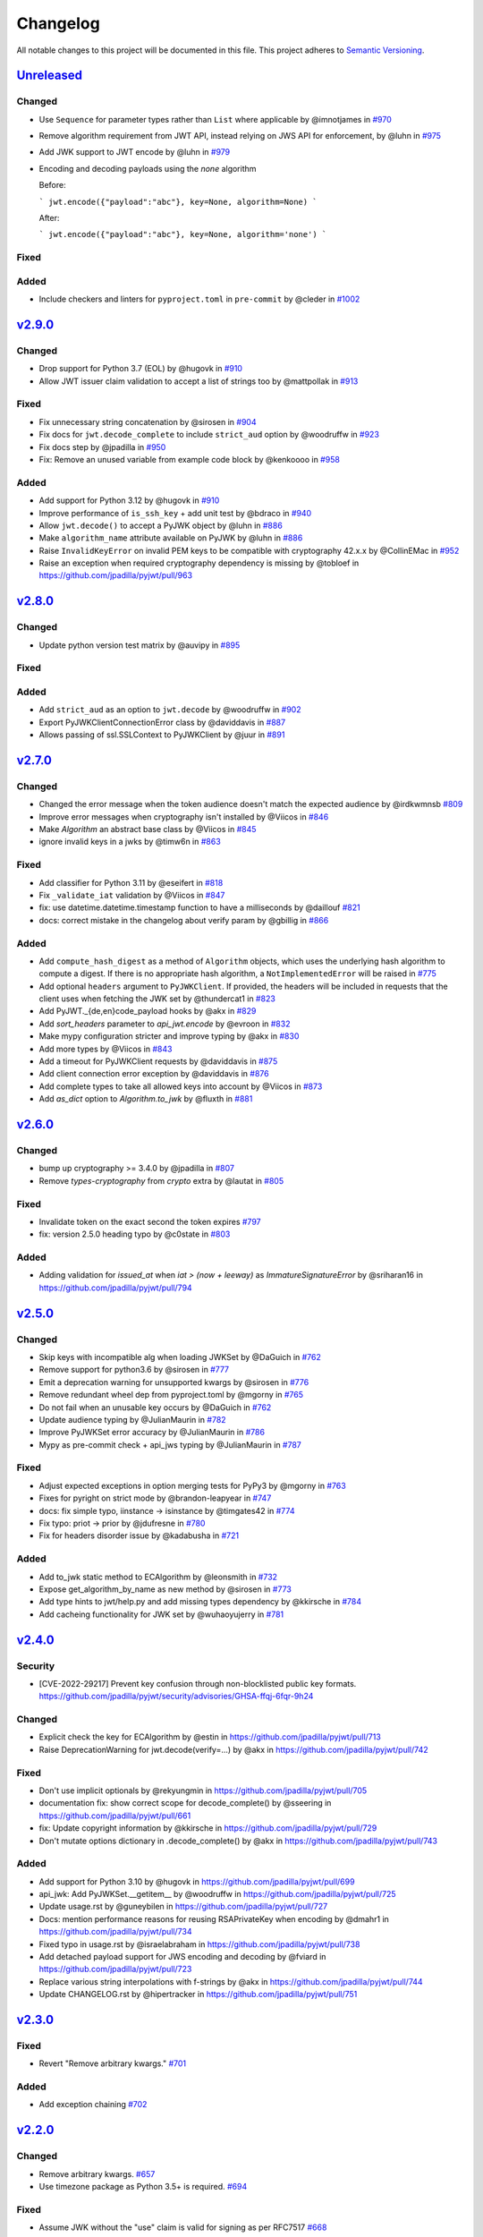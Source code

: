 Changelog
=========

All notable changes to this project will be documented in this file.
This project adheres to `Semantic Versioning <https://semver.org/>`__.

`Unreleased <https://github.com/jpadilla/pyjwt/compare/2.9.0...HEAD>`__
-----------------------------------------------------------------------

Changed
~~~~~~~

- Use ``Sequence`` for parameter types rather than ``List`` where applicable by @imnotjames in `#970 <https://github.com/jpadilla/pyjwt/pull/970>`__
- Remove algorithm requirement from JWT API, instead relying on JWS API for enforcement, by @luhn in `#975 <https://github.com/jpadilla/pyjwt/pull/975>`__
- Add JWK support to JWT encode by @luhn in `#979 <https://github.com/jpadilla/pyjwt/pull/979>`__
- Encoding and decoding payloads using the `none` algorithm

  Before:

  ```
  jwt.encode({"payload":"abc"}, key=None, algorithm=None)
  ```

  After:

  ```
  jwt.encode({"payload":"abc"}, key=None, algorithm='none')
  ```

Fixed
~~~~~

Added
~~~~~

- Include checkers and linters for ``pyproject.toml`` in ``pre-commit`` by @cleder in `#1002 <https://github.com/jpadilla/pyjwt/pull/1002>`__

`v2.9.0 <https://github.com/jpadilla/pyjwt/compare/2.8.0...2.9.0>`__
-----------------------------------------------------------------------

Changed
~~~~~~~

- Drop support for Python 3.7 (EOL) by @hugovk in `#910 <https://github.com/jpadilla/pyjwt/pull/910>`__
- Allow JWT issuer claim validation to accept a list of strings too by @mattpollak in `#913 <https://github.com/jpadilla/pyjwt/pull/913>`__

Fixed
~~~~~

- Fix unnecessary string concatenation by @sirosen in `#904 <https://github.com/jpadilla/pyjwt/pull/904>`__
- Fix docs for ``jwt.decode_complete`` to include ``strict_aud`` option by @woodruffw in `#923 <https://github.com/jpadilla/pyjwt/pull/923>`__
- Fix docs step by @jpadilla in `#950 <https://github.com/jpadilla/pyjwt/pull/950>`__
- Fix: Remove an unused variable from example code block by @kenkoooo in `#958 <https://github.com/jpadilla/pyjwt/pull/958>`__

Added
~~~~~

- Add support for Python 3.12 by @hugovk in `#910 <https://github.com/jpadilla/pyjwt/pull/910>`__
- Improve performance of ``is_ssh_key`` + add unit test by @bdraco in `#940 <https://github.com/jpadilla/pyjwt/pull/940>`__
- Allow ``jwt.decode()`` to accept a PyJWK object by @luhn in `#886 <https://github.com/jpadilla/pyjwt/pull/886>`__
- Make ``algorithm_name`` attribute available on PyJWK by @luhn in `#886 <https://github.com/jpadilla/pyjwt/pull/886>`__
- Raise ``InvalidKeyError`` on invalid PEM keys to be compatible with cryptography 42.x.x by @CollinEMac in `#952 <https://github.com/jpadilla/pyjwt/pull/952>`__
- Raise an exception when required cryptography dependency is missing by @tobloef in `<https://github.com/jpadilla/pyjwt/pull/963>`__

`v2.8.0 <https://github.com/jpadilla/pyjwt/compare/2.7.0...2.8.0>`__
-----------------------------------------------------------------------

Changed
~~~~~~~

- Update python version test matrix by @auvipy in `#895 <https://github.com/jpadilla/pyjwt/pull/895>`__

Fixed
~~~~~

Added
~~~~~

- Add ``strict_aud`` as an option to ``jwt.decode`` by @woodruffw in `#902 <https://github.com/jpadilla/pyjwt/pull/902>`__
- Export PyJWKClientConnectionError class by @daviddavis in `#887 <https://github.com/jpadilla/pyjwt/pull/887>`__
- Allows passing of ssl.SSLContext to PyJWKClient by @juur in `#891 <https://github.com/jpadilla/pyjwt/pull/891>`__

`v2.7.0 <https://github.com/jpadilla/pyjwt/compare/2.6.0...2.7.0>`__
-----------------------------------------------------------------------

Changed
~~~~~~~

- Changed the error message when the token audience doesn't match the expected audience by @irdkwmnsb `#809 <https://github.com/jpadilla/pyjwt/pull/809>`__
- Improve error messages when cryptography isn't installed by @Viicos in `#846 <https://github.com/jpadilla/pyjwt/pull/846>`__
- Make `Algorithm` an abstract base class by @Viicos in `#845 <https://github.com/jpadilla/pyjwt/pull/845>`__
- ignore invalid keys in a jwks by @timw6n in `#863 <https://github.com/jpadilla/pyjwt/pull/863>`__

Fixed
~~~~~

- Add classifier for Python 3.11 by @eseifert in `#818 <https://github.com/jpadilla/pyjwt/pull/818>`__
- Fix ``_validate_iat`` validation by @Viicos in `#847 <https://github.com/jpadilla/pyjwt/pull/847>`__
- fix: use datetime.datetime.timestamp function to have a milliseconds by @daillouf `#821 <https://github.com/jpadilla/pyjwt/pull/821>`__
- docs: correct mistake in the changelog about verify param by @gbillig in `#866 <https://github.com/jpadilla/pyjwt/pull/866>`__

Added
~~~~~

- Add ``compute_hash_digest`` as a method of ``Algorithm`` objects, which uses
  the underlying hash algorithm to compute a digest. If there is no appropriate
  hash algorithm, a ``NotImplementedError`` will be raised in `#775 <https://github.com/jpadilla/pyjwt/pull/775>`__
- Add optional ``headers`` argument to ``PyJWKClient``. If provided, the headers
  will be included in requests that the client uses when fetching the JWK set by @thundercat1 in `#823 <https://github.com/jpadilla/pyjwt/pull/823>`__
- Add PyJWT._{de,en}code_payload hooks by @akx in `#829 <https://github.com/jpadilla/pyjwt/pull/829>`__
- Add `sort_headers` parameter to `api_jwt.encode` by @evroon in `#832 <https://github.com/jpadilla/pyjwt/pull/832>`__
- Make mypy configuration stricter and improve typing by @akx in `#830 <https://github.com/jpadilla/pyjwt/pull/830>`__
- Add more types by @Viicos in `#843 <https://github.com/jpadilla/pyjwt/pull/843>`__
- Add a timeout for PyJWKClient requests by @daviddavis in `#875 <https://github.com/jpadilla/pyjwt/pull/875>`__
- Add client connection error exception by @daviddavis in `#876 <https://github.com/jpadilla/pyjwt/pull/876>`__
- Add complete types to take all allowed keys into account by @Viicos in `#873 <https://github.com/jpadilla/pyjwt/pull/873>`__
- Add `as_dict` option to `Algorithm.to_jwk` by @fluxth in `#881 <https://github.com/jpadilla/pyjwt/pull/881>`__


`v2.6.0 <https://github.com/jpadilla/pyjwt/compare/2.5.0...2.6.0>`__
-----------------------------------------------------------------------

Changed
~~~~~~~

- bump up cryptography >= 3.4.0 by @jpadilla in `#807 <https://github.com/jpadilla/pyjwt/pull/807>`_
- Remove `types-cryptography` from `crypto` extra by @lautat in `#805 <https://github.com/jpadilla/pyjwt/pull/805>`_

Fixed
~~~~~

- Invalidate token on the exact second the token expires `#797 <https://github.com/jpadilla/pyjwt/pull/797>`_
- fix: version 2.5.0 heading typo by @c0state in `#803 <https://github.com/jpadilla/pyjwt/pull/803>`_

Added
~~~~~
- Adding validation for `issued_at` when `iat > (now + leeway)` as `ImmatureSignatureError` by @sriharan16 in https://github.com/jpadilla/pyjwt/pull/794

`v2.5.0 <https://github.com/jpadilla/pyjwt/compare/2.4.0...2.5.0>`__
-----------------------------------------------------------------------

Changed
~~~~~~~

- Skip keys with incompatible alg when loading JWKSet by @DaGuich in `#762 <https://github.com/jpadilla/pyjwt/pull/762>`__
- Remove support for python3.6 by @sirosen in `#777 <https://github.com/jpadilla/pyjwt/pull/777>`__
- Emit a deprecation warning for unsupported kwargs by @sirosen in `#776 <https://github.com/jpadilla/pyjwt/pull/776>`__
- Remove redundant wheel dep from pyproject.toml by @mgorny in `#765 <https://github.com/jpadilla/pyjwt/pull/765>`__
- Do not fail when an unusable key occurs by @DaGuich in `#762 <https://github.com/jpadilla/pyjwt/pull/762>`__
- Update audience typing by @JulianMaurin in `#782 <https://github.com/jpadilla/pyjwt/pull/782>`__
- Improve PyJWKSet error accuracy by @JulianMaurin in `#786 <https://github.com/jpadilla/pyjwt/pull/786>`__
- Mypy as pre-commit check + api_jws typing by @JulianMaurin in `#787 <https://github.com/jpadilla/pyjwt/pull/787>`__

Fixed
~~~~~

- Adjust expected exceptions in option merging tests for PyPy3 by @mgorny in `#763 <https://github.com/jpadilla/pyjwt/pull/763>`__
- Fixes for pyright on strict mode by @brandon-leapyear in `#747 <https://github.com/jpadilla/pyjwt/pull/747>`__
- docs: fix simple typo, iinstance -> isinstance by @timgates42 in `#774 <https://github.com/jpadilla/pyjwt/pull/774>`__
- Fix typo: priot -> prior by @jdufresne in `#780 <https://github.com/jpadilla/pyjwt/pull/780>`__
- Fix for headers disorder issue by @kadabusha in `#721 <https://github.com/jpadilla/pyjwt/pull/721>`__

Added
~~~~~

- Add to_jwk static method to ECAlgorithm by @leonsmith in `#732 <https://github.com/jpadilla/pyjwt/pull/732>`__
- Expose get_algorithm_by_name as new method by @sirosen in `#773 <https://github.com/jpadilla/pyjwt/pull/773>`__
- Add type hints to jwt/help.py and add missing types dependency by @kkirsche in `#784 <https://github.com/jpadilla/pyjwt/pull/784>`__
- Add cacheing functionality for JWK set by @wuhaoyujerry in `#781 <https://github.com/jpadilla/pyjwt/pull/781>`__

`v2.4.0 <https://github.com/jpadilla/pyjwt/compare/2.3.0...2.4.0>`__
-----------------------------------------------------------------------

Security
~~~~~~~~

- [CVE-2022-29217] Prevent key confusion through non-blocklisted public key formats. https://github.com/jpadilla/pyjwt/security/advisories/GHSA-ffqj-6fqr-9h24

Changed
~~~~~~~

- Explicit check the key for ECAlgorithm by @estin in https://github.com/jpadilla/pyjwt/pull/713
- Raise DeprecationWarning for jwt.decode(verify=...) by @akx in https://github.com/jpadilla/pyjwt/pull/742

Fixed
~~~~~

- Don't use implicit optionals by @rekyungmin in https://github.com/jpadilla/pyjwt/pull/705
- documentation fix: show correct scope for decode_complete() by @sseering in https://github.com/jpadilla/pyjwt/pull/661
- fix: Update copyright information by @kkirsche in https://github.com/jpadilla/pyjwt/pull/729
- Don't mutate options dictionary in .decode_complete() by @akx in https://github.com/jpadilla/pyjwt/pull/743

Added
~~~~~

- Add support for Python 3.10 by @hugovk in https://github.com/jpadilla/pyjwt/pull/699
- api_jwk: Add PyJWKSet.__getitem__ by @woodruffw in https://github.com/jpadilla/pyjwt/pull/725
- Update usage.rst by @guneybilen in https://github.com/jpadilla/pyjwt/pull/727
- Docs: mention performance reasons for reusing RSAPrivateKey when encoding by @dmahr1 in https://github.com/jpadilla/pyjwt/pull/734
- Fixed typo in usage.rst by @israelabraham in https://github.com/jpadilla/pyjwt/pull/738
- Add detached payload support for JWS encoding and decoding by @fviard in https://github.com/jpadilla/pyjwt/pull/723
- Replace various string interpolations with f-strings by @akx in https://github.com/jpadilla/pyjwt/pull/744
- Update CHANGELOG.rst by @hipertracker in https://github.com/jpadilla/pyjwt/pull/751

`v2.3.0 <https://github.com/jpadilla/pyjwt/compare/2.2.0...2.3.0>`__
-----------------------------------------------------------------------

Fixed
~~~~~

- Revert "Remove arbitrary kwargs." `#701 <https://github.com/jpadilla/pyjwt/pull/701>`__

Added
~~~~~

- Add exception chaining `#702 <https://github.com/jpadilla/pyjwt/pull/702>`__

`v2.2.0 <https://github.com/jpadilla/pyjwt/compare/2.1.0...2.2.0>`__
-----------------------------------------------------------------------

Changed
~~~~~~~

- Remove arbitrary kwargs. `#657 <https://github.com/jpadilla/pyjwt/pull/657>`__
- Use timezone package as Python 3.5+ is required. `#694 <https://github.com/jpadilla/pyjwt/pull/694>`__

Fixed
~~~~~
- Assume JWK without the "use" claim is valid for signing as per RFC7517 `#668 <https://github.com/jpadilla/pyjwt/pull/668>`__
- Prefer `headers["alg"]` to `algorithm` in `jwt.encode()`. `#673 <https://github.com/jpadilla/pyjwt/pull/673>`__
- Fix aud validation to support {'aud': null} case. `#670 <https://github.com/jpadilla/pyjwt/pull/670>`__
- Make `typ` optional in JWT to be compliant with RFC7519. `#644 <https://github.com/jpadilla/pyjwt/pull/644>`__
-  Remove upper bound on cryptography version. `#693 <https://github.com/jpadilla/pyjwt/pull/693>`__

Added
~~~~~

- Add support for Ed448/EdDSA. `#675 <https://github.com/jpadilla/pyjwt/pull/675>`__

`v2.1.0 <https://github.com/jpadilla/pyjwt/compare/2.0.1...2.1.0>`__
--------------------------------------------------------------------

Changed
~~~~~~~

- Allow claims validation without making JWT signature validation mandatory. `#608 <https://github.com/jpadilla/pyjwt/pull/608>`__

Fixed
~~~~~

- Remove padding from JWK test data. `#628 <https://github.com/jpadilla/pyjwt/pull/628>`__
- Make `kty` mandatory in JWK to be compliant with RFC7517. `#624 <https://github.com/jpadilla/pyjwt/pull/624>`__
- Allow JWK without `alg` to be compliant with RFC7517. `#624 <https://github.com/jpadilla/pyjwt/pull/624>`__
- Allow to verify with private key on ECAlgorithm, as well as on Ed25519Algorithm. `#645 <https://github.com/jpadilla/pyjwt/pull/645>`__

Added
~~~~~

- Add caching by default to PyJWKClient `#611 <https://github.com/jpadilla/pyjwt/pull/611>`__
- Add missing exceptions.InvalidKeyError to jwt module __init__ imports `#620 <https://github.com/jpadilla/pyjwt/pull/620>`__
- Add support for ES256K algorithm `#629 <https://github.com/jpadilla/pyjwt/pull/629>`__
- Add `from_jwk()` to Ed25519Algorithm `#621 <https://github.com/jpadilla/pyjwt/pull/621>`__
- Add `to_jwk()` to Ed25519Algorithm `#643 <https://github.com/jpadilla/pyjwt/pull/643>`__
- Export `PyJWK` and `PyJWKSet` `#652 <https://github.com/jpadilla/pyjwt/pull/652>`__

`v2.0.1 <https://github.com/jpadilla/pyjwt/compare/2.0.0...2.0.1>`__
--------------------------------------------------------------------

Changed
~~~~~~~

- Rename CHANGELOG.md to CHANGELOG.rst and include in docs `#597 <https://github.com/jpadilla/pyjwt/pull/597>`__

Fixed
~~~~~

- Fix `from_jwk()` for all algorithms `#598 <https://github.com/jpadilla/pyjwt/pull/598>`__

Added
~~~~~

`v2.0.0 <https://github.com/jpadilla/pyjwt/compare/1.7.1...2.0.0>`__
--------------------------------------------------------------------

Changed
~~~~~~~

Drop support for Python 2 and Python 3.0-3.5
^^^^^^^^^^^^^^^^^^^^^^^^^^^^^^^^^^^^^^^^^^^^

Python 3.5 is EOL so we decide to drop its support. Version ``1.7.1`` is
the last one supporting Python 3.0-3.5.

Require cryptography >= 3
^^^^^^^^^^^^^^^^^^^^^^^^^

Drop support for PyCrypto and ECDSA
^^^^^^^^^^^^^^^^^^^^^^^^^^^^^^^^^^^

We've kept this around for a long time, mostly for environments that
didn't allow installing cryptography.

Drop CLI
^^^^^^^^

Dropped the included cli entry point.

Improve typings
^^^^^^^^^^^^^^^

We no longer need to use mypy Python 2 compatibility mode (comments)

``jwt.encode(...)`` return type
^^^^^^^^^^^^^^^^^^^^^^^^^^^^^^^

Tokens are returned as string instead of a byte string

Dropped deprecated errors
^^^^^^^^^^^^^^^^^^^^^^^^^

Removed ``ExpiredSignature``, ``InvalidAudience``, and
``InvalidIssuer``. Use ``ExpiredSignatureError``,
``InvalidAudienceError``, and ``InvalidIssuerError`` instead.

Dropped deprecated ``verify_expiration`` param in ``jwt.decode(...)``
^^^^^^^^^^^^^^^^^^^^^^^^^^^^^^^^^^^^^^^^^^^^^^^^^^^^^^^^^^^^^^^^^^^^^

Use
``jwt.decode(encoded, key, algorithms=["HS256"], options={"verify_exp": False})``
instead.

Dropped deprecated ``verify`` param in ``jwt.decode(...)``
^^^^^^^^^^^^^^^^^^^^^^^^^^^^^^^^^^^^^^^^^^^^^^^^^^^^^^^^^^

Use ``jwt.decode(encoded, key, options={"verify_signature": False})``
instead.

Require explicit ``algorithms`` in ``jwt.decode(...)`` by default
^^^^^^^^^^^^^^^^^^^^^^^^^^^^^^^^^^^^^^^^^^^^^^^^^^^^^^^^^^^^^^^^^

Example: ``jwt.decode(encoded, key, algorithms=["HS256"])``.

Dropped deprecated ``require_*`` options in ``jwt.decode(...)``
^^^^^^^^^^^^^^^^^^^^^^^^^^^^^^^^^^^^^^^^^^^^^^^^^^^^^^^^^^^^^^^

For example, instead of
``jwt.decode(encoded, key, algorithms=["HS256"], options={"require_exp": True})``,
use
``jwt.decode(encoded, key, algorithms=["HS256"], options={"require": ["exp"]})``.

And the old v1.x syntax
``jwt.decode(token, verify=False)``
is now:
``jwt.decode(jwt=token, key='secret', algorithms=['HS256'], options={"verify_signature": False})``

Added
~~~~~

Introduce better experience for JWKs
^^^^^^^^^^^^^^^^^^^^^^^^^^^^^^^^^^^^

Introduce ``PyJWK``, ``PyJWKSet``, and ``PyJWKClient``.

.. code:: python

    import jwt
    from jwt import PyJWKClient

    token = "eyJ0eXAiOiJKV1QiLCJhbGciOiJSUzI1NiIsImtpZCI6Ik5FRTFRVVJCT1RNNE16STVSa0ZETlRZeE9UVTFNRGcyT0Rnd1EwVXpNVGsxUWpZeVJrUkZRdyJ9.eyJpc3MiOiJodHRwczovL2Rldi04N2V2eDlydS5hdXRoMC5jb20vIiwic3ViIjoiYVc0Q2NhNzl4UmVMV1V6MGFFMkg2a0QwTzNjWEJWdENAY2xpZW50cyIsImF1ZCI6Imh0dHBzOi8vZXhwZW5zZXMtYXBpIiwiaWF0IjoxNTcyMDA2OTU0LCJleHAiOjE1NzIwMDY5NjQsImF6cCI6ImFXNENjYTc5eFJlTFdVejBhRTJINmtEME8zY1hCVnRDIiwiZ3R5IjoiY2xpZW50LWNyZWRlbnRpYWxzIn0.PUxE7xn52aTCohGiWoSdMBZGiYAHwE5FYie0Y1qUT68IHSTXwXVd6hn02HTah6epvHHVKA2FqcFZ4GGv5VTHEvYpeggiiZMgbxFrmTEY0csL6VNkX1eaJGcuehwQCRBKRLL3zKmA5IKGy5GeUnIbpPHLHDxr-GXvgFzsdsyWlVQvPX2xjeaQ217r2PtxDeqjlf66UYl6oY6AqNS8DH3iryCvIfCcybRZkc_hdy-6ZMoKT6Piijvk_aXdm7-QQqKJFHLuEqrVSOuBqqiNfVrG27QzAPuPOxvfXTVLXL2jek5meH6n-VWgrBdoMFH93QEszEDowDAEhQPHVs0xj7SIzA"
    kid = "NEE1QURBOTM4MzI5RkFDNTYxOTU1MDg2ODgwQ0UzMTk1QjYyRkRFQw"
    url = "https://dev-87evx9ru.auth0.com/.well-known/jwks.json"

    jwks_client = PyJWKClient(url)
    signing_key = jwks_client.get_signing_key_from_jwt(token)

    data = jwt.decode(
        token,
        signing_key.key,
        algorithms=["RS256"],
        audience="https://expenses-api",
        options={"verify_exp": False},
    )
    print(data)

Support for JWKs containing ECDSA keys
^^^^^^^^^^^^^^^^^^^^^^^^^^^^^^^^^^^^^^

Add support for Ed25519 / EdDSA
^^^^^^^^^^^^^^^^^^^^^^^^^^^^^^^

Pull Requests
~~~~~~~~~~~~~

-  Add PyPy3 to the test matrix (#550) by @jdufresne
-  Require tweak (#280) by @psafont
-  Decode return type is dict[str, Any] (#393) by @jacopofar
-  Fix linter error in test\_cli (#414) by @jaraco
-  Run mypy with tox (#421) by @jpadilla
-  Document (and prefer) pyjwt[crypto] req format (#426) by @gthb
-  Correct type for json\_encoder argument (#438) by @jdufresne
-  Prefer https:// links where available (#439) by @jdufresne
-  Pass python\_requires argument to setuptools (#440) by @jdufresne
-  Rename [wheel] section to [bdist\_wheel] as the former is legacy
   (#441) by @jdufresne
-  Remove setup.py test command in favor of pytest and tox (#442) by
   @jdufresne
-  Fix mypy errors (#449) by @jpadilla
-  DX Tweaks (#450) by @jpadilla
-  Add support of python 3.8 (#452) by @Djailla
-  Fix 406 (#454) by @justinbaur
-  Add support for Ed25519 / EdDSA, with unit tests (#455) by
   @Someguy123
-  Remove Python 2.7 compatibility (#457) by @Djailla
-  Fix simple typo: encododed -> encoded (#462) by @timgates42
-  Enhance tracebacks. (#477) by @JulienPalard
-  Simplify ``python_requires`` (#478) by @michael-k
-  Document top-level .encode and .decode to close #459 (#482) by
   @dimaqq
-  Improve documentation for audience usage (#484) by @CorreyL
-  Correct README on how to run tests locally (#489) by @jdufresne
-  Fix ``tox -e lint`` warnings and errors (#490) by @jdufresne
-  Run pyupgrade across project to use modern Python 3 conventions
   (#491) by @jdufresne
-  Add Python-3-only trove classifier and remove "universal" from wheel
   (#492) by @jdufresne
-  Emit warnings about user code, not pyjwt code (#494) by @mgedmin
-  Move setup information to declarative setup.cfg (#495) by @jdufresne
-  CLI options for verifying audience and issuer (#496) by
   @GeoffRichards
-  Specify the target Python version for mypy (#497) by @jdufresne
-  Remove unnecessary compatibility shims for Python 2 (#498) by
   @jdufresne
-  Setup GH Actions (#499) by @jpadilla
-  Implementation of ECAlgorithm.from\_jwk (#500) by @jpadilla
-  Remove cli entry point (#501) by @jpadilla
-  Expose InvalidKeyError on jwt module (#503) by @russellcardullo
-  Avoid loading token twice in pyjwt.decode (#506) by @CaselIT
-  Default links to stable version of documentation (#508) by @salcedo
-  Update README.md badges (#510) by @jpadilla
-  Introduce better experience for JWKs (#511) by @jpadilla
-  Fix tox conditional extras (#512) by @jpadilla
-  Return tokens as string not bytes (#513) by @jpadilla
-  Drop support for legacy contrib algorithms (#514) by @jpadilla
-  Drop deprecation warnings (#515) by @jpadilla
-  Update Auth0 sponsorship link (#519) by @Sambego
-  Update return type for jwt.encode (#521) by @moomoolive
-  Run tests against Python 3.9 and add trove classifier (#522) by
   @michael-k
-  Removed redundant ``default_backend()`` (#523) by @rohitkg98
-  Documents how to use private keys with passphrases (#525) by @rayluo
-  Update version to 2.0.0a1 (#528) by @jpadilla
-  Fix usage example (#530) by @nijel
-  add EdDSA to docs (#531) by @CircleOnCircles
-  Remove support for EOL Python 3.5 (#532) by @jdufresne
-  Upgrade to isort 5 and adjust configurations (#533) by @jdufresne
-  Remove unused argument "verify" from PyJWS.decode() (#534) by
   @jdufresne
-  Update typing syntax and usage for Python 3.6+ (#535) by @jdufresne
-  Run pyupgrade to simplify code and use Python 3.6 syntax (#536) by
   @jdufresne
-  Drop unknown pytest config option: strict (#537) by @jdufresne
-  Upgrade black version and usage (#538) by @jdufresne
-  Remove "Command line" sections from docs (#539) by @jdufresne
-  Use existing key\_path() utility function throughout tests (#540) by
   @jdufresne
-  Replace force\_bytes()/force\_unicode() in tests with literals (#541)
   by @jdufresne
-  Remove unnecessary Unicode decoding before json.loads() (#542) by
   @jdufresne
-  Remove unnecessary force\_bytes() calls prior to base64url\_decode()
   (#543) by @jdufresne
-  Remove deprecated arguments from docs (#544) by @jdufresne
-  Update code blocks in docs (#545) by @jdufresne
-  Refactor jwt/jwks\_client.py without requests dependency (#546) by
   @jdufresne
-  Tighten bytes/str boundaries and remove unnecessary coercing (#547)
   by @jdufresne
-  Replace codecs.open() with builtin open() (#548) by @jdufresne
-  Replace int\_from\_bytes() with builtin int.from\_bytes() (#549) by
   @jdufresne
-  Enforce .encode() return type using mypy (#551) by @jdufresne
-  Prefer direct indexing over options.get() (#552) by @jdufresne
-  Cleanup "noqa" comments (#553) by @jdufresne
-  Replace merge\_dict() with builtin dict unpacking generalizations
   (#555) by @jdufresne
-  Do not mutate the input payload in PyJWT.encode() (#557) by
   @jdufresne
-  Use direct indexing in PyJWKClient.get\_signing\_key\_from\_jwt()
   (#558) by @jdufresne
-  Split PyJWT/PyJWS classes to tighten type interfaces (#559) by
   @jdufresne
-  Simplify mocked\_response test utility function (#560) by @jdufresne
-  Autoupdate pre-commit hooks and apply them (#561) by @jdufresne
-  Remove unused argument "payload" from PyJWS.\ *verify*\ signature()
   (#562) by @jdufresne
-  Add utility functions to assist test skipping (#563) by @jdufresne
-  Type hint jwt.utils module (#564) by @jdufresne
-  Prefer ModuleNotFoundError over ImportError (#565) by @jdufresne
-  Fix tox "manifest" environment to pass (#566) by @jdufresne
-  Fix tox "docs" environment to pass (#567) by @jdufresne
-  Simplify black configuration to be closer to upstream defaults (#568)
   by @jdufresne
-  Use generator expressions (#569) by @jdufresne
-  Simplify from\_base64url\_uint() (#570) by @jdufresne
-  Drop lint environment from GitHub actions in favor of pre-commit.ci
   (#571) by @jdufresne
-  [pre-commit.ci] pre-commit autoupdate (#572)
-  Simplify tox configuration (#573) by @jdufresne
-  Combine identical test functions using pytest.mark.parametrize()
   (#574) by @jdufresne
-  Complete type hinting of jwks\_client.py (#578) by @jdufresne

`v1.7.1 <https://github.com/jpadilla/pyjwt/compare/1.7.0...1.7.1>`__
--------------------------------------------------------------------

Fixed
~~~~~

-  Update test dependencies with pinned ranges
-  Fix pytest deprecation warnings

`v1.7.0 <https://github.com/jpadilla/pyjwt/compare/1.6.4...1.7.0>`__
--------------------------------------------------------------------

Changed
~~~~~~~

-  Remove CRLF line endings
   `#353 <https://github.com/jpadilla/pyjwt/pull/353>`__

Fixed
~~~~~

-  Update usage.rst
   `#360 <https://github.com/jpadilla/pyjwt/pull/360>`__

Added
~~~~~

-  Support for Python 3.7
   `#375 <https://github.com/jpadilla/pyjwt/pull/375>`__
   `#379 <https://github.com/jpadilla/pyjwt/pull/379>`__
   `#384 <https://github.com/jpadilla/pyjwt/pull/384>`__

`v1.6.4 <https://github.com/jpadilla/pyjwt/compare/1.6.3...1.6.4>`__
--------------------------------------------------------------------

Fixed
~~~~~

-  Reverse an unintentional breaking API change to .decode()
   `#352 <https://github.com/jpadilla/pyjwt/pull/352>`__

`v1.6.3 <https://github.com/jpadilla/pyjwt/compare/1.6.1...1.6.3>`__
--------------------------------------------------------------------

Changed
~~~~~~~

-  All exceptions inherit from PyJWTError
   `#340 <https://github.com/jpadilla/pyjwt/pull/340>`__

Added
~~~~~

-  Add type hints `#344 <https://github.com/jpadilla/pyjwt/pull/344>`__
-  Add help module
   `7ca41e <https://github.com/jpadilla/pyjwt/commit/7ca41e53b3d7d9f5cd31bdd8a2b832d192006239>`__

Docs
~~~~

-  Added section to usage docs for jwt.get\_unverified\_header()
   `#350 <https://github.com/jpadilla/pyjwt/pull/350>`__
-  Update legacy instructions for using pycrypto
   `#337 <https://github.com/jpadilla/pyjwt/pull/337>`__

`v1.6.1 <https://github.com/jpadilla/pyjwt/compare/1.6.0...1.6.1>`__
--------------------------------------------------------------------

Fixed
~~~~~

-  Audience parameter throws ``InvalidAudienceError`` when application
   does not specify an audience, but the token does.
   `#336 <https://github.com/jpadilla/pyjwt/pull/336>`__

`v1.6.0 <https://github.com/jpadilla/pyjwt/compare/1.5.3...1.6.0>`__
--------------------------------------------------------------------

Changed
~~~~~~~

-  Dropped support for python 2.6 and 3.3
   `#301 <https://github.com/jpadilla/pyjwt/pull/301>`__
-  An invalid signature now raises an ``InvalidSignatureError`` instead
   of ``DecodeError``
   `#316 <https://github.com/jpadilla/pyjwt/pull/316>`__

Fixed
~~~~~

-  Fix over-eager fallback to stdin
   `#304 <https://github.com/jpadilla/pyjwt/pull/304>`__

Added
~~~~~

-  Audience parameter now supports iterables
   `#306 <https://github.com/jpadilla/pyjwt/pull/306>`__

`v1.5.3 <https://github.com/jpadilla/pyjwt/compare/1.5.2...1.5.3>`__
--------------------------------------------------------------------

Changed
~~~~~~~

-  Increase required version of the cryptography package to >=1.4.0.

Fixed
~~~~~

-  Remove uses of deprecated functions from the cryptography package.
-  Warn about missing ``algorithms`` param to ``decode()`` only when
   ``verify`` param is ``True``
   `#281 <https://github.com/jpadilla/pyjwt/pull/281>`__

`v1.5.2 <https://github.com/jpadilla/pyjwt/compare/1.5.1...1.5.2>`__
--------------------------------------------------------------------

Fixed
~~~~~

-  Ensure correct arguments order in decode super call
   `7c1e61d <https://github.com/jpadilla/pyjwt/commit/7c1e61dde27bafe16e7d1bb6e35199e778962742>`__

`v1.5.1 <https://github.com/jpadilla/pyjwt/compare/1.5.0...1.5.1>`__
--------------------------------------------------------------------

Changed
~~~~~~~

-  Change optparse for argparse.
   `#238 <https://github.com/jpadilla/pyjwt/pull/238>`__

Fixed
~~~~~

-  Guard against PKCS1 PEM encoded public keys
   `#277 <https://github.com/jpadilla/pyjwt/pull/277>`__
-  Add deprecation warning when decoding without specifying
   ``algorithms`` `#277 <https://github.com/jpadilla/pyjwt/pull/277>`__
-  Improve deprecation messages
   `#270 <https://github.com/jpadilla/pyjwt/pull/270>`__
-  PyJWT.decode: move verify param into options
   `#271 <https://github.com/jpadilla/pyjwt/pull/271>`__

Added
~~~~~

-  Support for Python 3.6
   `#262 <https://github.com/jpadilla/pyjwt/pull/262>`__
-  Expose jwt.InvalidAlgorithmError
   `#264 <https://github.com/jpadilla/pyjwt/pull/264>`__

`v1.5.0 <https://github.com/jpadilla/pyjwt/compare/1.4.2...1.5.0>`__
--------------------------------------------------------------------

Changed
~~~~~~~

-  Add support for ECDSA public keys in RFC 4253 (OpenSSH) format
   `#244 <https://github.com/jpadilla/pyjwt/pull/244>`__
-  Renamed commandline script ``jwt`` to ``jwt-cli`` to avoid issues
   with the script clobbering the ``jwt`` module in some circumstances.
   `#187 <https://github.com/jpadilla/pyjwt/pull/187>`__
-  Better error messages when using an algorithm that requires the
   cryptography package, but it isn't available
   `#230 <https://github.com/jpadilla/pyjwt/pull/230>`__
-  Tokens with future 'iat' values are no longer rejected
   `#190 <https://github.com/jpadilla/pyjwt/pull/190>`__
-  Non-numeric 'iat' values now raise InvalidIssuedAtError instead of
   DecodeError
-  Remove rejection of future 'iat' claims
   `#252 <https://github.com/jpadilla/pyjwt/pull/252>`__

Fixed
~~~~~

-  Add back 'ES512' for backward compatibility (for now)
   `#225 <https://github.com/jpadilla/pyjwt/pull/225>`__
-  Fix incorrectly named ECDSA algorithm
   `#219 <https://github.com/jpadilla/pyjwt/pull/219>`__
-  Fix rpm build `#196 <https://github.com/jpadilla/pyjwt/pull/196>`__

Added
~~~~~

-  Add JWK support for HMAC and RSA keys
   `#202 <https://github.com/jpadilla/pyjwt/pull/202>`__

`v1.4.2 <https://github.com/jpadilla/pyjwt/compare/1.4.1...1.4.2>`__
--------------------------------------------------------------------

Fixed
~~~~~

-  A PEM-formatted key encoded as bytes could cause a ``TypeError`` to
   be raised `#213 <https://github.com/jpadilla/pyjwt/pull/214>`__

`v1.4.1 <https://github.com/jpadilla/pyjwt/compare/1.4.0...1.4.1>`__
--------------------------------------------------------------------

Fixed
~~~~~

-  Newer versions of Pytest could not detect warnings properly
   `#182 <https://github.com/jpadilla/pyjwt/pull/182>`__
-  Non-string 'kid' value now raises ``InvalidTokenError``
   `#174 <https://github.com/jpadilla/pyjwt/pull/174>`__
-  ``jwt.decode(None)`` now gracefully fails with ``InvalidTokenError``
   `#183 <https://github.com/jpadilla/pyjwt/pull/183>`__

`v1.4 <https://github.com/jpadilla/pyjwt/compare/1.3.0...1.4.0>`__
------------------------------------------------------------------

Fixed
~~~~~

-  Exclude Python cache files from PyPI releases.

Added
~~~~~

-  Added new options to require certain claims (require\_nbf,
   require\_iat, require\_exp) and raise ``MissingRequiredClaimError``
   if they are not present.
-  If ``audience=`` or ``issuer=`` is specified but the claim is not
   present, ``MissingRequiredClaimError`` is now raised instead of
   ``InvalidAudienceError`` and ``InvalidIssuerError``

`v1.3 <https://github.com/jpadilla/pyjwt/compare/1.2.0...1.3.0>`__
------------------------------------------------------------------

Fixed
~~~~~

-  ECDSA (ES256, ES384, ES512) signatures are now being properly
   serialized `#158 <https://github.com/jpadilla/pyjwt/pull/158>`__
-  RSA-PSS (PS256, PS384, PS512) signatures now use the proper salt
   length for PSS padding.
   `#163 <https://github.com/jpadilla/pyjwt/pull/163>`__

Added
~~~~~

-  Added a new ``jwt.get_unverified_header()`` to parse and return the
   header portion of a token prior to signature verification.

Removed
~~~~~~~

-  Python 3.2 is no longer a supported platform. This version of Python
   is rarely used. Users affected by this should upgrade to 3.3+.

`v1.2.0 <https://github.com/jpadilla/pyjwt/compare/1.1.0...1.2.0>`__
--------------------------------------------------------------------

Fixed
~~~~~

-  Added back ``verify_expiration=`` argument to ``jwt.decode()`` that
   was erroneously removed in
   `v1.1.0 <https://github.com/jpadilla/pyjwt/compare/1.0.1...1.1.0>`__.

Changed
~~~~~~~

-  Refactored JWS-specific logic out of PyJWT and into PyJWS superclass.
   `#141 <https://github.com/jpadilla/pyjwt/pull/141>`__

Deprecated
~~~~~~~~~~

-  ``verify_expiration=`` argument to ``jwt.decode()`` is now deprecated
   and will be removed in a future version. Use the ``option=`` argument
   instead.

`v1.1.0 <https://github.com/jpadilla/pyjwt/compare/1.0.1...1.1.0>`__
--------------------------------------------------------------------

Added
~~~~~

-  Added support for PS256, PS384, and PS512 algorithms.
   `#132 <https://github.com/jpadilla/pyjwt/pull/132>`__
-  Added flexible and complete verification options during decode.
   `#131 <https://github.com/jpadilla/pyjwt/pull/131>`__
-  Added this CHANGELOG.md file.

Deprecated
~~~~~~~~~~

-  Deprecated usage of the .decode(..., verify=False) parameter.

Fixed
~~~~~

-  Fixed command line encoding.
   `#128 <https://github.com/jpadilla/pyjwt/pull/128>`__

`v1.0.1 <https://github.com/jpadilla/pyjwt/compare/1.0.0...1.0.1>`__
--------------------------------------------------------------------

Fixed
~~~~~

-  Include jwt/contrib' and jwt/contrib/algorithms\` in setup.py so that
   they will actually be included when installing.
   `882524d <https://github.com/jpadilla/pyjwt/commit/882524d>`__
-  Fix bin/jwt after removing jwt.header().
   `bd57b02 <https://github.com/jpadilla/pyjwt/commit/bd57b02>`__

`v1.0.0 <https://github.com/jpadilla/pyjwt/compare/0.4.3...1.0.0>`__
--------------------------------------------------------------------

Changed
~~~~~~~

-  Moved ``jwt.api.header`` out of the public API.
   `#85 <https://github.com/jpadilla/pyjwt/pull/85>`__
-  Added README details how to extract public / private keys from an
   x509 certificate.
   `#100 <https://github.com/jpadilla/pyjwt/pull/100>`__
-  Refactor api.py functions into an object (``PyJWT``).
   `#101 <https://github.com/jpadilla/pyjwt/pull/101>`__
-  Added support for PyCrypto and ecdsa when cryptography isn't
   available. `#101 <https://github.com/jpadilla/pyjwt/pull/103>`__

Fixed
~~~~~

-  Fixed a security vulnerability where ``alg=None`` header could bypass
   signature verification.
   `#109 <https://github.com/jpadilla/pyjwt/pull/109>`__
-  Fixed a security vulnerability by adding support for a whitelist of
   allowed ``alg`` values ``jwt.decode(algorithms=[])``.
   `#110 <https://github.com/jpadilla/pyjwt/pull/110>`__
